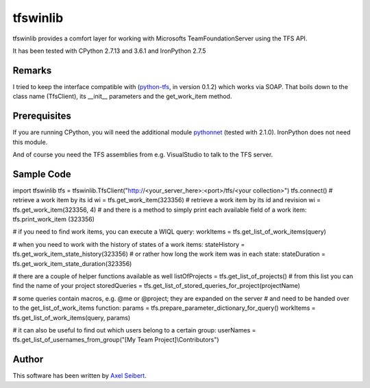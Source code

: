 ---------
tfswinlib
---------

tfswinlib provides a comfort layer for working with Microsofts TeamFoundationServer using the TFS API.

It has been tested with CPython 2.7.13 and 3.6.1 and IronPython 2.7.5

Remarks
-------
I tried to keep the interface compatible with (`python-tfs <https://pypi.python.org/pypi/tfslib>`_, 
in version 0.1.2) which works via SOAP.
That boils down to the class name (TfsClient), its __init__ parameters and the get_work_item method.

Prerequisites
-------------
If you are running CPython, you will need the additional module
`pythonnet <https://pypi.python.org/pypi/pythonnet/>`_ (tested with 2.1.0). IronPython does not
need this module.

And of course you need the TFS assemblies from e.g. VisualStudio to talk to the TFS server.

Sample Code
-----------

::

import tfswinlib
tfs = tfswinlib.TfsClient("http://<your_server_here>:<port>/tfs/<your collection>")
tfs.connect()
# retrieve a work item by its id
wi = tfs.get_work_item(323356)
# retrieve a work item by its id and revision
wi = tfs.get_work_item(323356, 4)
# and there is a method to simply print each available field of a work item:
tfs.print_work_item (323356)

# if you need to find work items, you can execute a WIQL query:
workItems = tfs.get_list_of_work_items(query)

# when you need to work with the history of states of a work items:
stateHistory = tfs.get_work_item_state_history(323356)
# or rather how long the work item was in each state:
stateDuration = tfs.get_work_item_state_duration(323356)

# there are a couple of helper functions available as well
listOfProjects = tfs.get_list_of_projects()
# from this list you can find the name of your project
storedQueries = tfs.get_list_of_stored_queries_for_project(projectName)

# some queries contain macros, e.g. @me or @project; they are expanded on the server
# and need to be handed over to the get_list_of_work_items function:
params = tfs.prepare_parameter_dictionary_for_query()
workItems = tfs.get_list_of_work_items(query, params)

# it can also be useful to find out which users belong to a certain group:
userNames = tfs.get_list_of_usernames_from_group("[My Team Project]\\Contributors")

Author
------
This software has been written by `Axel Seibert <http://www.ergorion.com>`_.


